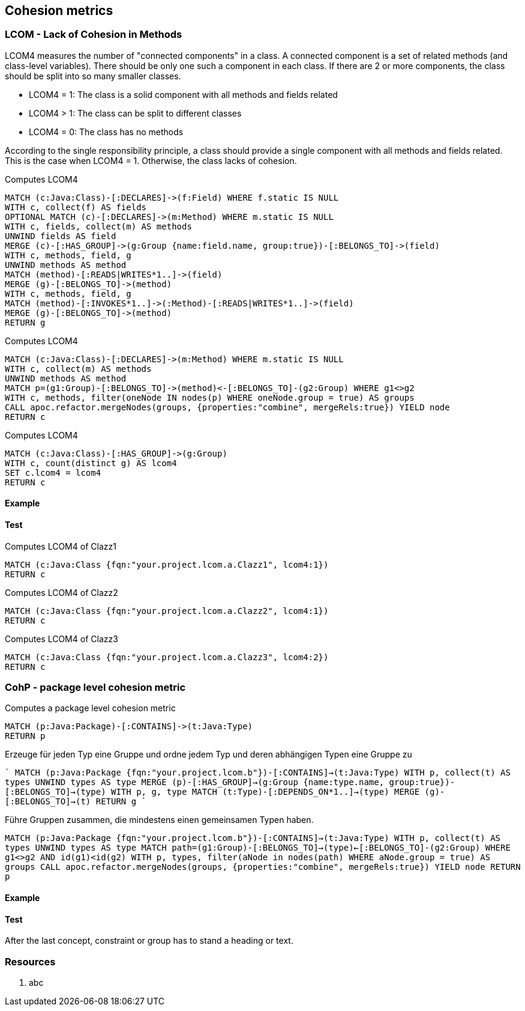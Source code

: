 == Cohesion metrics

=== LCOM - Lack of Cohesion in Methods

////
Hohe LCOM-Werte indizieren Substrukturen, welche nicht in Verbindung zueinander stehen, und somit eher getrennt werden sollten.
Während diese Metrik hauptsächlich auf Klassenebene berechnet wird, ist derselbe Mechanismus auch auf höheren Abstraktionsebenen wie Packages, Modulen oder Microservices anwendbar.
////

LCOM4 measures the number of "connected components" in a class.
A connected component is a set of related methods (and class-level variables).
There should be only one such a component in each class.
If there are 2 or more components, the class should be split into so many smaller classes.

* LCOM4 = 1: The class is a solid component with all methods and fields related
* LCOM4 > 1: The class can be split to different classes
* LCOM4 = 0: The class has no methods

According to the single responsibility principle, a class should provide a single component with all methods and fields related.
This is the case when LCOM4 = 1.
Otherwise, the class lacks of cohesion.

[[lcom4-metrics:createGroups]]
.Computes LCOM4
[source,cypher,role=concept]
----
MATCH (c:Java:Class)-[:DECLARES]->(f:Field) WHERE f.static IS NULL
WITH c, collect(f) AS fields
OPTIONAL MATCH (c)-[:DECLARES]->(m:Method) WHERE m.static IS NULL
WITH c, fields, collect(m) AS methods
UNWIND fields AS field
MERGE (c)-[:HAS_GROUP]->(g:Group {name:field.name, group:true})-[:BELONGS_TO]->(field)
WITH c, methods, field, g
UNWIND methods AS method
MATCH (method)-[:READS|WRITES*1..]->(field)
MERGE (g)-[:BELONGS_TO]->(method)
WITH c, methods, field, g
MATCH (method)-[:INVOKES*1..]->(:Method)-[:READS|WRITES*1..]->(field)
MERGE (g)-[:BELONGS_TO]->(method)
RETURN g
----

[[lcom4-metrics:mergeGroups]]
.Computes LCOM4
[source,cypher,role=concept,requiresConcepts="lcom4-metrics:createGroups"]
----
MATCH (c:Java:Class)-[:DECLARES]->(m:Method) WHERE m.static IS NULL
WITH c, collect(m) AS methods
UNWIND methods AS method
MATCH p=(g1:Group)-[:BELONGS_TO]->(method)<-[:BELONGS_TO]-(g2:Group) WHERE g1<>g2
WITH c, methods, filter(oneNode IN nodes(p) WHERE oneNode.group = true) AS groups
CALL apoc.refactor.mergeNodes(groups, {properties:"combine", mergeRels:true}) YIELD node
RETURN c
----

[[lcom4-metrics:Lcom4]]
.Computes LCOM4
[source,cypher,role=concept,requiresConcepts="lcom4-metrics:mergeGroups"]
----
MATCH (c:Java:Class)-[:HAS_GROUP]->(g:Group)
WITH c, count(distinct g) AS lcom4
SET c.lcom4 = lcom4
RETURN c
----

==== Example

==== Test

[[lcom4-metrics:Lcom4Clazz1]]
.Computes LCOM4 of Clazz1
[source,cypher,role=concept,requiresConcepts="lcom4-metrics:Lcom4",severity=major]
----
MATCH (c:Java:Class {fqn:"your.project.lcom.a.Clazz1", lcom4:1})
RETURN c
----

[[lcom4-metrics:Lcom4Clazz2]]
.Computes LCOM4 of Clazz2
[source,cypher,role=concept,requiresConcepts="lcom4-metrics:Lcom4",severity=major]
----
MATCH (c:Java:Class {fqn:"your.project.lcom.a.Clazz2", lcom4:1})
RETURN c
----

[[lcom4-metrics:Lcom4Clazz3]]
.Computes LCOM4 of Clazz3
[source,cypher,role=concept,requiresConcepts="lcom4-metrics:Lcom4",severity=major]
----
MATCH (c:Java:Class {fqn:"your.project.lcom.a.Clazz3", lcom4:2})
RETURN c
----

[[lcom4-metrics:LcomTests]]
[role=group,includesConcepts="lcom4-metrics:Lcom4Clazz1,lcom4-metrics:Lcom4Clazz2,lcom4-metrics:Lcom4Clazz3"]

=== CohP - package level cohesion metric

[[lcom4-metrics:Cohp]]
.Computes a package level cohesion metric
[source,cypher,role=concept]
----
MATCH (p:Java:Package)-[:CONTAINS]->(t:Java:Type)
RETURN p
----

Erzeuge für jeden Typ eine Gruppe und ordne jedem Typ und deren abhängigen Typen eine Gruppe zu

````
MATCH (p:Java:Package {fqn:"your.project.lcom.b"})-[:CONTAINS]->(t:Java:Type)
WITH p, collect(t) AS types
UNWIND types AS type MERGE (p)-[:HAS_GROUP]->(g:Group {name:type.name, group:true})-[:BELONGS_TO]->(type)
WITH p, g, type
MATCH (t:Type)-[:DEPENDS_ON*1..]->(type) MERGE (g)-[:BELONGS_TO]->(t)
RETURN g
````

Führe Gruppen zusammen, die mindestens einen gemeinsamen Typen haben.

`MATCH (p:Java:Package {fqn:"your.project.lcom.b"})-[:CONTAINS]->(t:Java:Type) WITH p, collect(t) AS types UNWIND types AS type MATCH path=(g1:Group)-[:BELONGS_TO]->(type)<-[:BELONGS_TO]-(g2:Group) WHERE g1<>g2 AND id(g1)<id(g2) WITH p, types, filter(aNode in nodes(path) WHERE aNode.group = true) AS groups CALL apoc.refactor.mergeNodes(groups, {properties:"combine", mergeRels:true}) YIELD node RETURN p`

==== Example

==== Test

[[lcom4-metrics:CohpTests]]
[role=group,includesConcepts="lcom4-metrics:Cohp"]

After the last concept, constraint or group has to stand a heading or text.

=== Resources

1. abc
